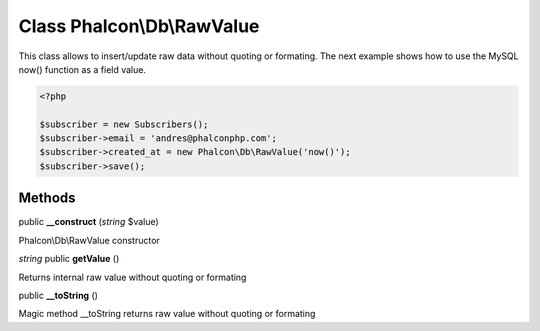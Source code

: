 Class **Phalcon\\Db\\RawValue**
===============================

This class allows to insert/update raw data without quoting or formating.  The next example shows how to use the MySQL now() function as a field value. 

.. code-block:: php

    <?php

    $subscriber = new Subscribers();
    $subscriber->email = 'andres@phalconphp.com';
    $subscriber->created_at = new Phalcon\Db\RawValue('now()');
    $subscriber->save();



Methods
---------

public **__construct** (*string* $value)

Phalcon\\Db\\RawValue constructor



*string* public **getValue** ()

Returns internal raw value without quoting or formating



public **__toString** ()

Magic method __toString returns raw value without quoting or formating



